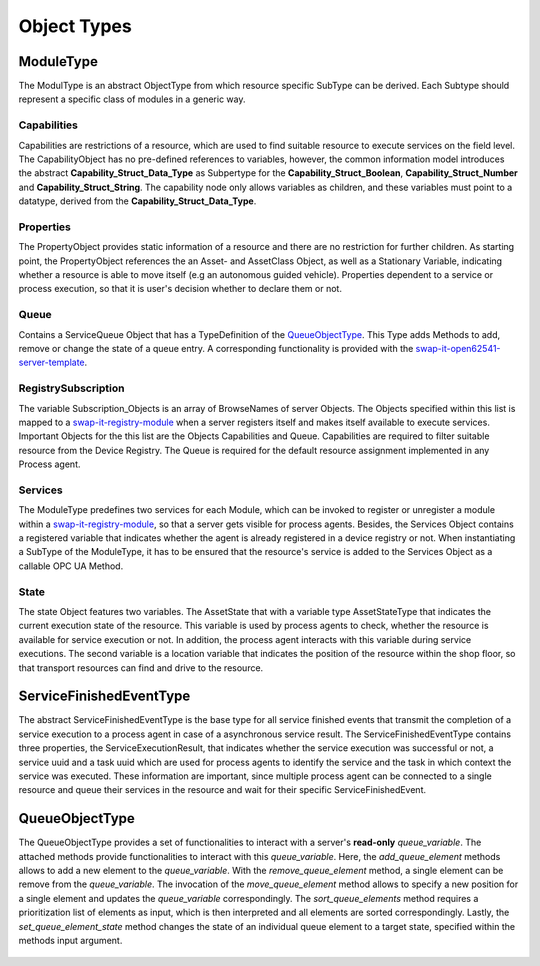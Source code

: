 ..
    Licensed under the MIT License.
    For details on the licensing terms, see the LICENSE file.
    SPDX-License-Identifier: MIT

    Copyright 2023-2024 (c) Fraunhofer IOSB (Author: Florian Düwel)


Object Types
==============

ModuleType
-----------------

The ModulType is an abstract ObjectType from which resource specific SubType can be derived. Each Subtype should represent
a specific class of modules in a generic way.

.. figure:: /images/ModuleType.PNG
   :alt: Definition of a resource specific SubType of the ModuleType
   :class: center-image

Capabilities
....................

Capabilities are restrictions of a resource, which are used to find suitable resource to execute services on the field level.
The CapabilityObject has no pre-defined references to variables, however, the common information model introduces the abstract **Capability_Struct_Data_Type**
as Subpertype for the **Capability_Struct_Boolean**, **Capability_Struct_Number** and **Capability_Struct_String**.
The capability node only allows variables as children, and these variables must point to a datatype, derived from the **Capability_Struct_Data_Type**.

Properties
..........

The PropertyObject provides static information of a resource and there are no restriction for further children. As starting point,
the PropertyObject references the an Asset- and AssetClass Object, as well as a Stationary Variable,
indicating whether a resource is able to move itself (e.g an autonomous guided vehicle). Properties dependent to a service or process execution, so that
it is user's decision whether to declare them or not.

Queue
..........

Contains a ServiceQueue Object that has a TypeDefinition of the `QueueObjectType`_. This Type adds Methods to add, remove or change the
state of a queue entry. A corresponding functionality is provided with the `swap-it-open62541-server-template <https://github.com/FraunhoferIOSB/swap-it-open62541-server-template>`_.

RegistrySubscription
....................

The variable Subscription_Objects is an array of BrowseNames of server Objects. The Objects specified within this list is mapped to a `swap-it-registry-module <https://github.com/FraunhoferIOSB/swap-it-registry-module>`_
when a server registers itself and makes itself available to execute services. Important Objects for the this list are the Objects Capabilities and Queue.
Capabilities are required to filter suitable resource from the Device Registry. The Queue is required for the default resource assignment implemented in any Process agent.

Services
..........

The ModuleType predefines two services for each Module, which can be invoked to register or unregister a module within a `swap-it-registry-module <https://github.com/FraunhoferIOSB/swap-it-registry-module>`_,
so that a server gets visible for process agents. Besides, the Services Object contains a registered variable that indicates whether the agent is already registered in a device registry or not.
When instantiating a SubType of the ModuleType, it has to be ensured that the resource's
service is added to the Services Object as a callable OPC UA Method.

State
..........
The state Object features two variables. The AssetState that with a variable type AssetStateType that indicates the current execution state of the resource. This variable is used by process agents to check,
whether the resource is available for service execution or not. In addition, the process agent interacts with this variable during service executions. The second variable is a location variable that indicates the position
of the resource within the shop floor, so that transport resources can find and drive to the resource.

ServiceFinishedEventType
----------------------------------
The abstract ServiceFinishedEventType is the base type for all service finished events that transmit the completion of a service execution to a process agent in case of a asynchronous service result.
The ServiceFinishedEventType contains three properties, the ServiceExecutionResult, that indicates whether the service execution was successful or not, a service uuid and a task uuid which are used for process agents to identify
the service and the task in which context the service was executed. These information are important, since multiple process agent can be connected to a single resource and queue their services in the resource and wait for their specific
ServiceFinishedEvent.

.. figure:: /images/event.PNG
   :alt: alternate text
   :class: center-image
   :width: 50%

.. _QueueObjectType:

QueueObjectType
----------------------------------

The QueueObjectType provides a set of functionalities to interact with a server's **read-only** *queue_variable*. The attached methods provide functionalities to interact with this *queue_variable*.
Here, the *add_queue_element* methods allows to add a new element to the *queue_variable*. With the *remove_queue_element* method, a single element can be remove from the *queue_variable*. The invocation of the *move_queue_element* method
allows to specify a new position for a single element and updates the *queue_variable* correspondingly. The *sort_queue_elements* method requires a prioritization list of elements as input, which is then interpreted and all elements are sorted correspondingly.
Lastly, the *set_queue_element_state* method changes the state of an individual queue element to a target state, specified within the methods input argument.

.. figure:: /images/QueueObjectType.png
   :alt: alternate text
   :width: 50%
   :class: center-image